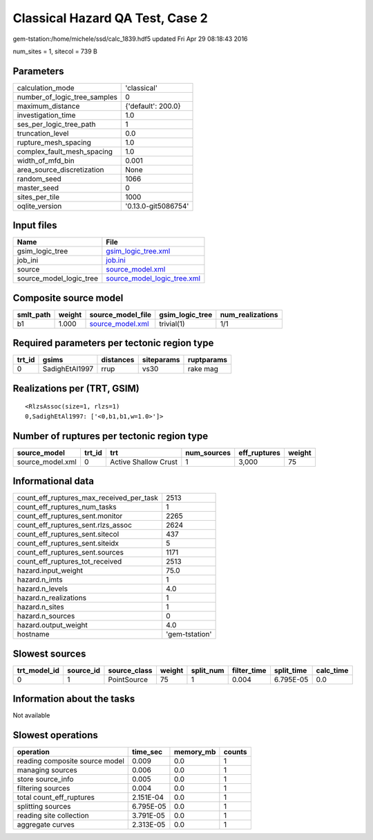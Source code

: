 Classical Hazard QA Test, Case 2
================================

gem-tstation:/home/michele/ssd/calc_1839.hdf5 updated Fri Apr 29 08:18:43 2016

num_sites = 1, sitecol = 739 B

Parameters
----------
============================ ===================
calculation_mode             'classical'        
number_of_logic_tree_samples 0                  
maximum_distance             {'default': 200.0} 
investigation_time           1.0                
ses_per_logic_tree_path      1                  
truncation_level             0.0                
rupture_mesh_spacing         1.0                
complex_fault_mesh_spacing   1.0                
width_of_mfd_bin             0.001              
area_source_discretization   None               
random_seed                  1066               
master_seed                  0                  
sites_per_tile               1000               
oqlite_version               '0.13.0-git5086754'
============================ ===================

Input files
-----------
======================= ============================================================
Name                    File                                                        
======================= ============================================================
gsim_logic_tree         `gsim_logic_tree.xml <gsim_logic_tree.xml>`_                
job_ini                 `job.ini <job.ini>`_                                        
source                  `source_model.xml <source_model.xml>`_                      
source_model_logic_tree `source_model_logic_tree.xml <source_model_logic_tree.xml>`_
======================= ============================================================

Composite source model
----------------------
========= ====== ====================================== =============== ================
smlt_path weight source_model_file                      gsim_logic_tree num_realizations
========= ====== ====================================== =============== ================
b1        1.000  `source_model.xml <source_model.xml>`_ trivial(1)      1/1             
========= ====== ====================================== =============== ================

Required parameters per tectonic region type
--------------------------------------------
====== ============== ========= ========== ==========
trt_id gsims          distances siteparams ruptparams
====== ============== ========= ========== ==========
0      SadighEtAl1997 rrup      vs30       rake mag  
====== ============== ========= ========== ==========

Realizations per (TRT, GSIM)
----------------------------

::

  <RlzsAssoc(size=1, rlzs=1)
  0,SadighEtAl1997: ['<0,b1,b1,w=1.0>']>

Number of ruptures per tectonic region type
-------------------------------------------
================ ====== ==================== =========== ============ ======
source_model     trt_id trt                  num_sources eff_ruptures weight
================ ====== ==================== =========== ============ ======
source_model.xml 0      Active Shallow Crust 1           3,000        75    
================ ====== ==================== =========== ============ ======

Informational data
------------------
======================================== ==============
count_eff_ruptures_max_received_per_task 2513          
count_eff_ruptures_num_tasks             1             
count_eff_ruptures_sent.monitor          2265          
count_eff_ruptures_sent.rlzs_assoc       2624          
count_eff_ruptures_sent.sitecol          437           
count_eff_ruptures_sent.siteidx          5             
count_eff_ruptures_sent.sources          1171          
count_eff_ruptures_tot_received          2513          
hazard.input_weight                      75.0          
hazard.n_imts                            1             
hazard.n_levels                          4.0           
hazard.n_realizations                    1             
hazard.n_sites                           1             
hazard.n_sources                         0             
hazard.output_weight                     4.0           
hostname                                 'gem-tstation'
======================================== ==============

Slowest sources
---------------
============ ========= ============ ====== ========= =========== ========== =========
trt_model_id source_id source_class weight split_num filter_time split_time calc_time
============ ========= ============ ====== ========= =========== ========== =========
0            1         PointSource  75     1         0.004       6.795E-05  0.0      
============ ========= ============ ====== ========= =========== ========== =========

Information about the tasks
---------------------------
Not available

Slowest operations
------------------
============================== ========= ========= ======
operation                      time_sec  memory_mb counts
============================== ========= ========= ======
reading composite source model 0.009     0.0       1     
managing sources               0.006     0.0       1     
store source_info              0.005     0.0       1     
filtering sources              0.004     0.0       1     
total count_eff_ruptures       2.151E-04 0.0       1     
splitting sources              6.795E-05 0.0       1     
reading site collection        3.791E-05 0.0       1     
aggregate curves               2.313E-05 0.0       1     
============================== ========= ========= ======